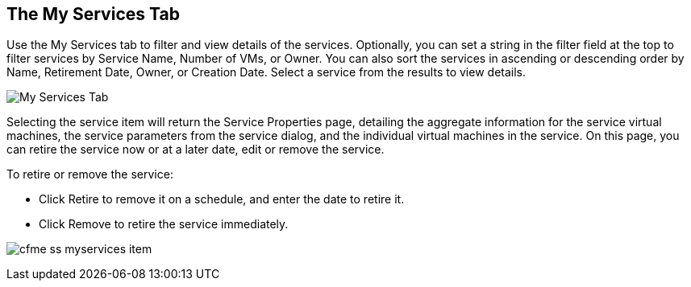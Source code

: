 [[my-services-tab]]

== The My Services Tab

Use the +My Services+ tab to filter and view details of the services. Optionally, you can set a string in the filter field at the top to filter services by Service Name, Number of VMs, or Owner.
You can also sort the services in ascending or descending order by Name, Retirement Date, Owner, or Creation Date. Select a service from the results to view details.

image:cfme_ss_myservices.png[My Services Tab]

Selecting the service item will return the +Service Properties+ page, detailing the aggregate information for the service virtual machines, the service parameters from the service dialog, and the individual virtual machines in the service.
On this page, you can retire the service now or at a later date, edit or remove the service.

To retire or remove the service:

* Click +Retire+ to remove it on a schedule, and enter the date to retire it.
* Click +Remove+ to retire the service immediately.

image:cfme_ss_myservices_item.png[]